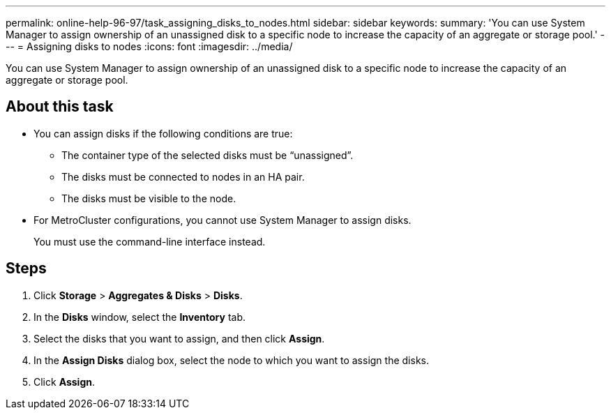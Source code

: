 ---
permalink: online-help-96-97/task_assigning_disks_to_nodes.html
sidebar: sidebar
keywords: 
summary: 'You can use System Manager to assign ownership of an unassigned disk to a specific node to increase the capacity of an aggregate or storage pool.'
---
= Assigning disks to nodes
:icons: font
:imagesdir: ../media/

[.lead]
You can use System Manager to assign ownership of an unassigned disk to a specific node to increase the capacity of an aggregate or storage pool.

== About this task

* You can assign disks if the following conditions are true:
 ** The container type of the selected disks must be "`unassigned`".
 ** The disks must be connected to nodes in an HA pair.
 ** The disks must be visible to the node.
* For MetroCluster configurations, you cannot use System Manager to assign disks.
+
You must use the command-line interface instead.

== Steps

. Click *Storage* > *Aggregates & Disks* > *Disks*.
. In the *Disks* window, select the *Inventory* tab.
. Select the disks that you want to assign, and then click *Assign*.
. In the *Assign Disks* dialog box, select the node to which you want to assign the disks.
. Click *Assign*.
